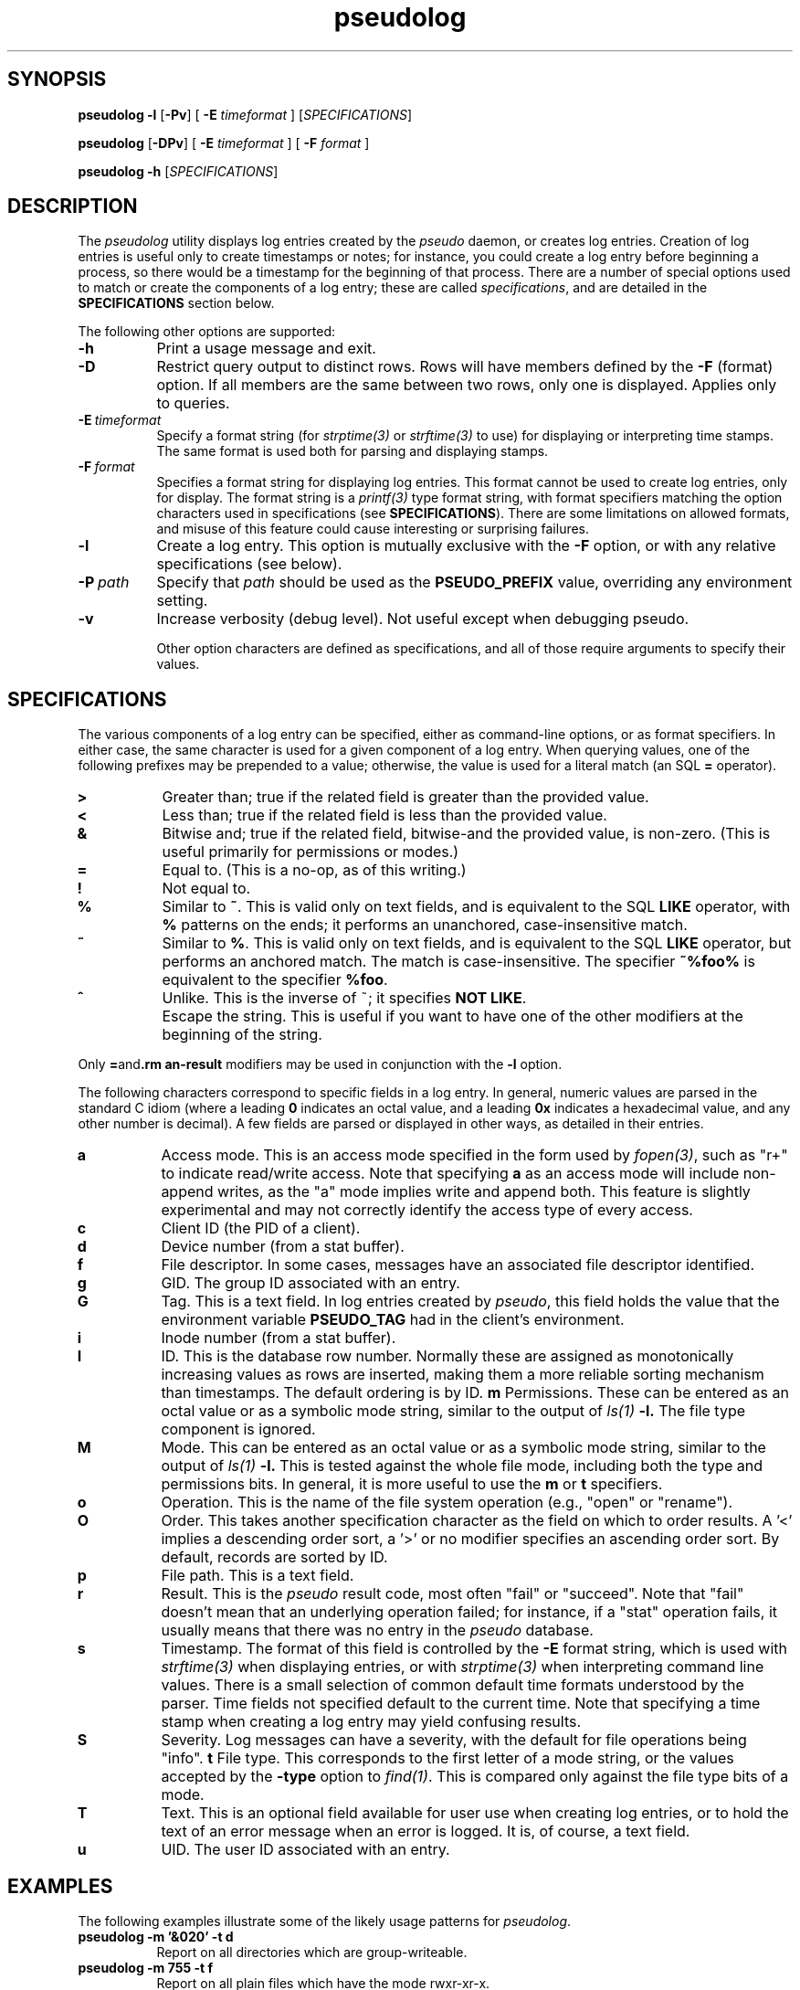.\" 
.\" pseudolog(1) man page
.\" 
.\" Copyright (c) 2010 Wind River Systems, Inc.
.\"
.\" This program is free software; you can redistribute it and/or modify
.\" it under the terms of the Lesser GNU General Public License version 2.1 as
.\" published by the Free Software Foundation.
.\"
.\" This program is distributed in the hope that it will be useful,
.\" but WITHOUT ANY WARRANTY; without even the implied warranty of
.\" MERCHANTABILITY or FITNESS FOR A PARTICULAR PURPOSE.
.\" See the Lesser GNU General Public License for more details.
.\"
.\" You should have received a copy of the Lesser GNU General Public License
.\" version 2.1 along with this program; if not, write to the Free Software
.\" Foundation, Inc., 59 Temple Place, Suite 330, Boston, MA 02111-1307 USA 
.TH pseudolog 1 "pseudo - pretending to be root"
.SH SYNOPSIS
.B pseudolog \-l
.RB [ \-Pv ]
[
.B \-E
.I timeformat
]
.RI [ SPECIFICATIONS ]
.PP
.B pseudolog
.RB [ \-DPv ]
[
.B \-E
.I timeformat
]
[
.B \-F
.I format
]
.PP
.B pseudolog \-h
.RI [ SPECIFICATIONS ]
.SH DESCRIPTION
The
.I pseudolog
utility displays log entries created by the
.I pseudo
daemon, or creates log entries.  Creation of log entries is useful only to
create timestamps or notes; for instance, you could create a log entry before
beginning a process, so there would be a timestamp for the beginning of
that process.  There are a number of special options used to match or create
the components of a log entry; these are called
.IR specifications ,
and are detailed in the
.B SPECIFICATIONS
section below.

The following other options are supported:

.TP 8
.B \-h
Print a usage message and exit.
.TP 8
.B \-D
Restrict query output to distinct rows.  Rows will have members defined by
the
.B \-F
(format) option.  If all members are the same between two rows, only one
is displayed.  Applies only to queries.
.TP 8
.BI \-E \ timeformat
Specify a format string (for
.I strptime(3)
or
.I strftime(3)
to use) for displaying or interpreting time stamps.  The same format
is used both for parsing and displaying stamps.
.TP 8
.BI \-F \ format
Specifies a format string for displaying log entries.  This format cannot
be used to create log entries, only for display.  The format string is
a
.I printf(3)
type format string, with format specifiers matching the option characters
used in specifications (see
.BR SPECIFICATIONS ).
There are some limitations on allowed formats, and misuse of this feature
could cause interesting or surprising failures.
.TP 8
.B \-l
Create a log entry.  This option is mutually exclusive with the
.B \-F
option, or with any relative specifications (see below).
.TP 8
.BI \-P \ path
Specify that
.I path
should be used as the
.B PSEUDO_PREFIX
value, overriding any environment setting.
.TP 8
.B \-v
Increase verbosity (debug level).  Not useful except when debugging pseudo.

Other option characters are defined as specifications, and all of those
require arguments to specify their values.

.SH SPECIFICATIONS

The various components of a log entry can be specified, either as command-line
options, or as format specifiers.  In either case, the same character is used
for a given component of a log entry.  When querying values, one of the
following prefixes may be prepended to a value; otherwise, the value is
used for a literal match (an SQL
.B =
operator).

.TP 8
.B >
Greater than; true if the related field is greater than the provided value.
.TP 8
.B <
Less than; true if the related field is less than the provided value.
.TP 8
.B &
Bitwise and; true if the related field, bitwise-and the provided value,
is non-zero.  (This is useful primarily for permissions or modes.)
.TP 8
.B =
Equal to.  (This is a no-op, as of this writing.)
.TP 8
.B !
Not equal to.
.TP 8
.B %
Similar to
.BR ~ .
This is valid only on text fields, and is equivalent to
the SQL
.B LIKE
operator, with 
.B %
patterns on the ends; it performs an unanchored, case-insensitive match.
.TP 8
.B ~
Similar to 
.BR % .
This is valid only on text fields, and is equivalent
to the SQL
.B LIKE
operator, but performs an anchored match.  The match is
case-insensitive.  The specifier
.B ~%foo%
is equivalent to the specifier
.BR %foo .
.TP 8
.B ^
Unlike.  This is the inverse of ~; it specifies 
.BR NOT\ LIKE .
.TP 8
.B \\
Escape the string.  This is useful if you want to have one of the
other modifiers at the beginning of the string.

.PP
Only
.BR = and \\
modifiers may be used in conjunction with the
.B \-l
option.

The following characters correspond to specific fields in a log entry.
In general, numeric values are parsed in the standard C idiom (where
a leading
.B 0
indicates an octal value, and a leading
.B 0x
indicates a hexadecimal value, and any other number is decimal).  A
few fields are parsed or displayed in other ways, as detailed in their
entries.

.TP 8
.B a
Access mode.  This is an access mode specified in the form used by
.IR fopen(3) ,
such as "r+" to indicate read/write access.  Note that specifying
.B \&a
as an access mode will include non-append writes, as the "a" mode
implies write and append both.  This feature is slightly experimental
and may not correctly identify the access type of every access.
.TP 8
.B c
Client ID (the PID of a client).
.TP 8
.B d
Device number (from a stat buffer).
.TP 8
.B f
File descriptor.  In some cases, messages have an associated file descriptor
identified.
.TP 8
.B g
GID.  The group ID associated with an entry.
.TP 8
.B G
Tag.  This is a text field.  In log entries created by
.IR pseudo ,
this field holds the value that the environment variable
.B PSEUDO_TAG
had in the client's environment.
.TP 8
.B i
Inode number (from a stat buffer).
.TP 8
.TP 8
.B I
ID.  This is the database row number.  Normally these are assigned
as monotonically increasing values as rows are inserted, making them
a more reliable sorting mechanism than timestamps.  The default
ordering is by ID.
.B m
Permissions.  These can be entered as an octal value or as a symbolic
mode string, similar to the output of
.I ls(1)
.BR -l.
The file type component is ignored.
.TP 8
.B M
Mode.  This can be entered as an octal value or as a symbolic mode
string, similar to the output of
.I ls(1)
.BR -l.
This is tested against the whole file mode, including both the type
and permissions bits.  In general, it is more useful to use the
.B m
or
.B t
specifiers.
.TP 8
.B o
Operation.  This is the name of the file system operation
(e.g., "open" or "rename").
.TP 8
.B O
Order.  This takes another specification character as the field
on which to order results.  A '<' implies a descending order sort,
a '>' or no modifier specifies an ascending order sort.
By default, records are sorted by ID.
.TP 8
.B p
File path.  This is a text field.
.TP 8
.B r
Result.  This is the
.I pseudo
result code, most often "fail" or
"succeed".  Note that "fail" doesn't mean that an underlying
operation failed; for instance, if a "stat" operation fails, it
usually means that there was no entry in the
.I pseudo
database.
.TP 8
.B s
Timestamp.  The format of this field is controlled by the
.B \-E
format string, which is used with
.I strftime(3)
when displaying entries, or with
.I strptime(3)
when interpreting command line values.  There is a small selection of
common default time formats understood by the parser.  Time fields not
specified default to the current time.  Note that specifying a time
stamp when creating a log entry may yield confusing results.
.TP 8
.B S
Severity.  Log messages can have a severity, with the default for file
operations being "info".
.B t
File type.  This corresponds to the first letter of a mode string, or 
the values accepted by the
.B \-type
option to
.IR find(1) .
This is compared only against the file type bits of a mode.
.TP 8
.B T
Text.  This is an optional field available for user use when creating
log entries, or to hold the text of an error message when an error is
logged.  It is, of course, a text field.
.TP 8
.B u
UID.  The user ID associated with an entry.

.SH EXAMPLES
The following examples illustrate some of the likely usage patterns for
.IR pseudolog .

.TP 8
.B pseudolog -m '&020' -t d
Report on all directories which are group-writeable.
.TP 8
.B pseudolog -m 755 -t f
Report on all plain files which have the mode rwxr-xr-x.
.TP 8
.B pseudolog -s '>03:19:00' -s '<03:20:00'
Report on all entries created after 03:19:00 and before 03:20:00 on the
current
date.
.TP 8
.B pseudolog -p '~/usr/bin/%' -F '%-8o %p'
Report on every entry with a path beginning with the string '/usr/bin', 
displaying the operation name (in a space-padded field of eight characters,
left-adjusted) followed by the path.
.TP 8
.B pseudolog -l -T 'stamp test'
Create an entry with all fields zero or blank, except for the
text field, which is set to the text "stamp test", and the timestamp,
which is set to the current time.
.TP 8
.B pseudolog -D -r succeed -F '%p' -O p
Display all paths for which operations succeeded, sorted by path value.

.SH ENVIRONMENT
The only environment variable supported by
.I pseudolog
is:
.TP 8
.B PSEUDO_PREFIX
If set, the variable
.B PSEUDO_PREFIX
is used to determine the path to use to find the
.I logs.db
database file, in
.BR PSEUDO_PREFIX /var/pseudo.

.SH BUGS
The user might think our intent is to replace all of SQL.  It's not.  If the
options here aren't enough, rather than adding more options to this already
fairly elaborate program, just do raw SQL queries on the
.I logs.db
file.

The formatting options are handled by converting them into
.I printf(3)
format strings, without much checking.  As a result, it
is possible for a malformed format string to cause
.I printf()
to explode unexpectedly.

.SH SEE ALSO
pseudo(1), sqlite3(1)
